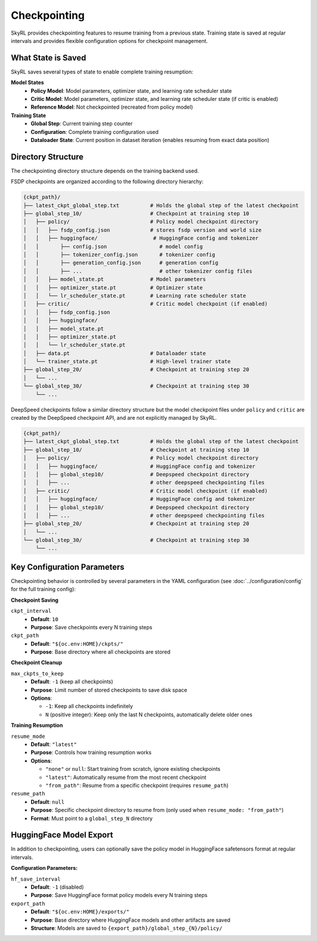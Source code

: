 Checkpointing
=============

SkyRL provides checkpointing features to resume training from a previous state. Training state is saved at regular intervals and provides flexible configuration options for checkpoint management.

What State is Saved
-------------------

SkyRL saves several types of state to enable complete training resumption:

**Model States**
  - **Policy Model**: Model parameters, optimizer state, and learning rate scheduler state
  - **Critic Model**: Model parameters, optimizer state, and learning rate scheduler state (if critic is enabled)
  - **Reference Model**: Not checkpointed (recreated from policy model)

**Training State**
  - **Global Step**: Current training step counter
  - **Configuration**: Complete training configuration used
  - **Dataloader State**: Current position in dataset iteration (enables resuming from exact data position)

Directory Structure
-------------------

The checkpointing directory structure depends on the training backend used. 

FSDP checkpoints are organized according to the following directory hierarchy:

.. code-block::

    {ckpt_path}/
    ├── latest_ckpt_global_step.txt          # Holds the global step of the latest checkpoint
    ├── global_step_10/                      # Checkpoint at training step 10
    │   ├── policy/                          # Policy model checkpoint directory
    │   │   ├── fsdp_config.json             # stores fsdp version and world size
    │   │   ├── huggingface/                  # HuggingFace config and tokenizer
    │   │       ├── config.json                 # model config
    │   │       ├── tokenizer_config.json       # tokenizer config
    │   │       ├── generation_config.json      # generation config
    │   │       ├── ...                         # other tokenizer config files
    │   │   ├── model_state.pt               # Model parameters
    │   │   ├── optimizer_state.pt           # Optimizer state
    │   │   └── lr_scheduler_state.pt        # Learning rate scheduler state
    │   ├── critic/                          # Critic model checkpoint (if enabled)
    │   │   ├── fsdp_config.json             
    │   │   ├── huggingface/
    │   │   ├── model_state.pt
    │   │   ├── optimizer_state.pt
    │   │   └── lr_scheduler_state.pt
    │   ├── data.pt                          # Dataloader state
    │   └── trainer_state.pt                 # High-level trainer state
    ├── global_step_20/                      # Checkpoint at training step 20
    │   └── ...
    └── global_step_30/                      # Checkpoint at training step 30
        └── ...

DeepSpeed checkpoints follow a similar directory structure but the model checkpoint files under ``policy`` and ``critic`` are created by the DeepSpeed checkpoint API, and are not explicitly managed by SkyRL.

.. code-block::

    {ckpt_path}/
    ├── latest_ckpt_global_step.txt          # Holds the global step of the latest checkpoint
    ├── global_step_10/                      # Checkpoint at training step 10
    │   ├── policy/                          # Policy model checkpoint directory
    │   │   ├── huggingface/                 # HuggingFace config and tokenizer 
    │   │   ├── global_step10/               # Deepspeed checkpoint directory
    │   │   ├── ...                          # other deepspeed checkpointing files
    │   ├── critic/                          # Critic model checkpoint (if enabled)
    │   │   ├── huggingface/                 # HuggingFace config and tokenizer 
    │   │   ├── global_step10/               # Deepspeed checkpoint directory
    │   │   ├── ...                          # other deepspeed checkpointing files
    ├── global_step_20/                      # Checkpoint at training step 20
    │   └── ...
    └── global_step_30/                      # Checkpoint at training step 30
        └── ...


Key Configuration Parameters
----------------------------

Checkpointing behavior is controlled by several parameters in the YAML configuration (see :doc:`../configuration/config` for the full training config):

**Checkpoint Saving**

``ckpt_interval``
  - **Default**: ``10``
  - **Purpose**: Save checkpoints every N training steps

``ckpt_path``
  - **Default**: ``"${oc.env:HOME}/ckpts/"``
  - **Purpose**: Base directory where all checkpoints are stored

**Checkpoint Cleanup**

``max_ckpts_to_keep``
  - **Default**: ``-1`` (keep all checkpoints)
  - **Purpose**: Limit number of stored checkpoints to save disk space
  - **Options**:

    - ``-1``: Keep all checkpoints indefinitely
    - ``N`` (positive integer): Keep only the last N checkpoints, automatically delete older ones

**Training Resumption**

``resume_mode``
  - **Default**: ``"latest"``
  - **Purpose**: Controls how training resumption works
  - **Options**:
  
    - ``"none"`` or ``null``: Start training from scratch, ignore existing checkpoints
    - ``"latest"``: Automatically resume from the most recent checkpoint
    - ``"from_path"``: Resume from a specific checkpoint (requires ``resume_path``)

``resume_path``
  - **Default**: ``null``
  - **Purpose**: Specific checkpoint directory to resume from (only used when ``resume_mode: "from_path"``)
  - **Format**: Must point to a ``global_step_N`` directory

HuggingFace Model Export
------------------------

In addition to checkpointing, users can optionally save the policy model in HuggingFace safetensors format at regular intervals.

**Configuration Parameters:**

``hf_save_interval``
  - **Default**: ``-1`` (disabled)
  - **Purpose**: Save HuggingFace format policy models every N training steps

``export_path``
  - **Default**: ``"${oc.env:HOME}/exports/"``
  - **Purpose**: Base directory where HuggingFace models and other artifacts are saved
  - **Structure**: Models are saved to ``{export_path}/global_step_{N}/policy/``
